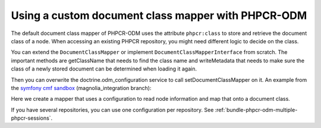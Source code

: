 Using a custom document class mapper with PHPCR-ODM
===================================================

The default document class mapper of PHPCR-ODM uses the attribute ``phpcr:class``
to store and retrieve the document class of a node. When accessing an existing
PHPCR repository, you might need different logic to decide on the class.

You can extend the ``DocumentClassMapper`` or implement ``DocumentClassMapperInterface``
from scratch. The important methods are getClassName that needs to find the class name
and writeMetadata that needs to make sure the class of a newly stored document can be
determined when loading it again.

Then you can overwrite the doctrine.odm_configuration service to call setDocumentClassMapper
on it. An example from the `symfony cmf sandbox`_ (magnolia_integration branch):

.. configuration-block::

    .. code-block:: yaml

        # Resources/config/services.yml

        # if you want to overwrite default configuration, otherwise use a
        # custom name and specify in odm configuration block

        doctrine.odm_configuration:
            class: %doctrine_phpcr.odm.configuration.class%
            calls:
                - [ setDocumentClassMapper, [@sandbox_magnolia.odm_mapper] ]

        sandbox_magnolia.odm_mapper:
            class: "Sandbox\MagnoliaBundle\Document\MagnoliaDocumentClassMapper"
            arguments:
                - 'standard-templating-kit:pages/stkSection': 'Sandbox\MagnoliaBundle\Document\Section'

Here we create a mapper that uses a configuration to read node information and
map that onto a document class.

If you have several repositories, you can use one configuration per repository.
See :ref:`bundle-phpcr-odm-multiple-phpcr-sessions`.

.. _`symfony cmf sandbox`: https://github.com/symfony-cmf/cmf-sandbox/tree/magnolia_integration